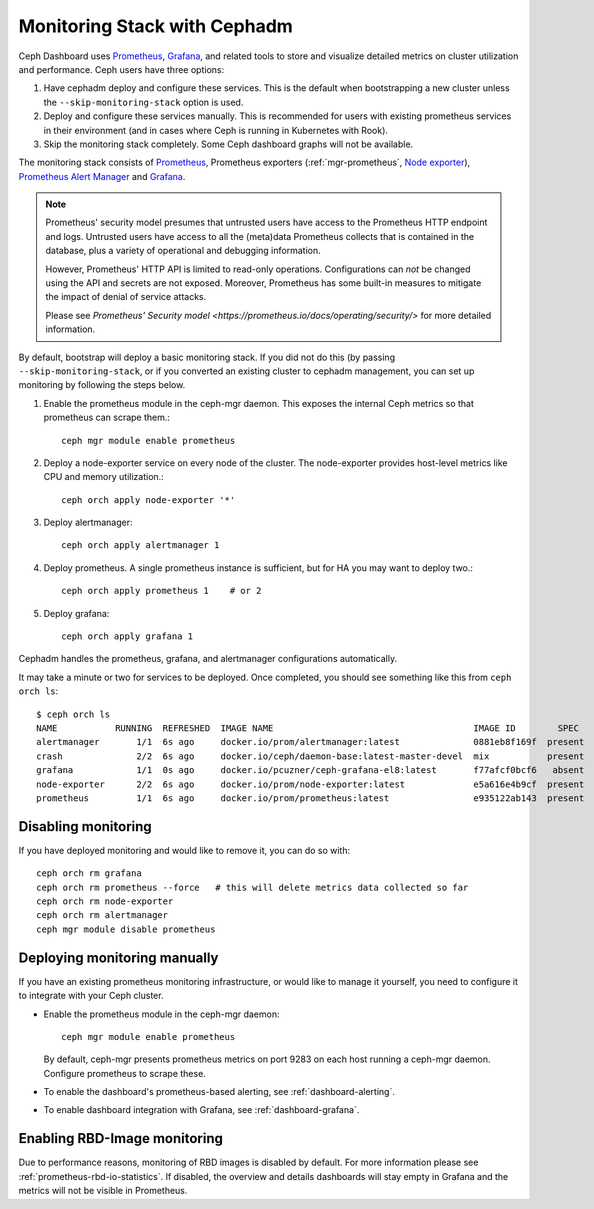 Monitoring Stack with Cephadm
=============================

Ceph Dashboard uses `Prometheus <https://prometheus.io/>`_, `Grafana
<https://grafana.com/>`_, and related tools to store and visualize detailed
metrics on cluster utilization and performance.  Ceph users have three options:

#. Have cephadm deploy and configure these services.  This is the default
   when bootstrapping a new cluster unless the ``--skip-monitoring-stack``
   option is used.
#. Deploy and configure these services manually.  This is recommended for users
   with existing prometheus services in their environment (and in cases where
   Ceph is running in Kubernetes with Rook).
#. Skip the monitoring stack completely.  Some Ceph dashboard graphs will
   not be available.

The monitoring stack consists of `Prometheus <https://prometheus.io/>`_,
Prometheus exporters (:ref:`mgr-prometheus`, `Node exporter
<https://prometheus.io/docs/guides/node-exporter/>`_), `Prometheus Alert
Manager <https://prometheus.io/docs/alerting/alertmanager/>`_ and `Grafana
<https://grafana.com/>`_.

.. note::

  Prometheus' security model presumes that untrusted users have access to the
  Prometheus HTTP endpoint and logs. Untrusted users have access to all the
  (meta)data Prometheus collects that is contained in the database, plus a
  variety of operational and debugging information.

  However, Prometheus' HTTP API is limited to read-only operations.
  Configurations can *not* be changed using the API and secrets are not
  exposed. Moreover, Prometheus has some built-in measures to mitigate the
  impact of denial of service attacks.

  Please see `Prometheus' Security model
  <https://prometheus.io/docs/operating/security/>` for more detailed
  information.

By default, bootstrap will deploy a basic monitoring stack.  If you
did not do this (by passing ``--skip-monitoring-stack``, or if you
converted an existing cluster to cephadm management, you can set up
monitoring by following the steps below.

#. Enable the prometheus module in the ceph-mgr daemon.  This exposes the internal Ceph metrics so that prometheus can scrape them.::

     ceph mgr module enable prometheus

#. Deploy a node-exporter service on every node of the cluster.  The node-exporter provides host-level metrics like CPU and memory utilization.::

     ceph orch apply node-exporter '*'

#. Deploy alertmanager::

     ceph orch apply alertmanager 1

#. Deploy prometheus.  A single prometheus instance is sufficient, but
   for HA you may want to deploy two.::

     ceph orch apply prometheus 1    # or 2

#. Deploy grafana::

     ceph orch apply grafana 1

Cephadm handles the prometheus, grafana, and alertmanager
configurations automatically.

It may take a minute or two for services to be deployed.  Once
completed, you should see something like this from ``ceph orch ls``::

  $ ceph orch ls
  NAME           RUNNING  REFRESHED  IMAGE NAME                                      IMAGE ID        SPEC
  alertmanager       1/1  6s ago     docker.io/prom/alertmanager:latest              0881eb8f169f  present
  crash              2/2  6s ago     docker.io/ceph/daemon-base:latest-master-devel  mix           present
  grafana            1/1  0s ago     docker.io/pcuzner/ceph-grafana-el8:latest       f77afcf0bcf6   absent
  node-exporter      2/2  6s ago     docker.io/prom/node-exporter:latest             e5a616e4b9cf  present
  prometheus         1/1  6s ago     docker.io/prom/prometheus:latest                e935122ab143  present

Disabling monitoring
--------------------

If you have deployed monitoring and would like to remove it, you can do
so with::

  ceph orch rm grafana
  ceph orch rm prometheus --force   # this will delete metrics data collected so far
  ceph orch rm node-exporter
  ceph orch rm alertmanager
  ceph mgr module disable prometheus


Deploying monitoring manually
-----------------------------

If you have an existing prometheus monitoring infrastructure, or would like
to manage it yourself, you need to configure it to integrate with your Ceph
cluster.

* Enable the prometheus module in the ceph-mgr daemon::

     ceph mgr module enable prometheus

  By default, ceph-mgr presents prometheus metrics on port 9283 on each host
  running a ceph-mgr daemon.  Configure prometheus to scrape these.

* To enable the dashboard's prometheus-based alerting, see :ref:`dashboard-alerting`.

* To enable dashboard integration with Grafana, see :ref:`dashboard-grafana`.

Enabling RBD-Image monitoring
---------------------------------

Due to performance reasons, monitoring of RBD images is disabled by default. For more information please see
:ref:`prometheus-rbd-io-statistics`. If disabled, the overview and details dashboards will stay empty in Grafana
and the metrics will not be visible in Prometheus.
